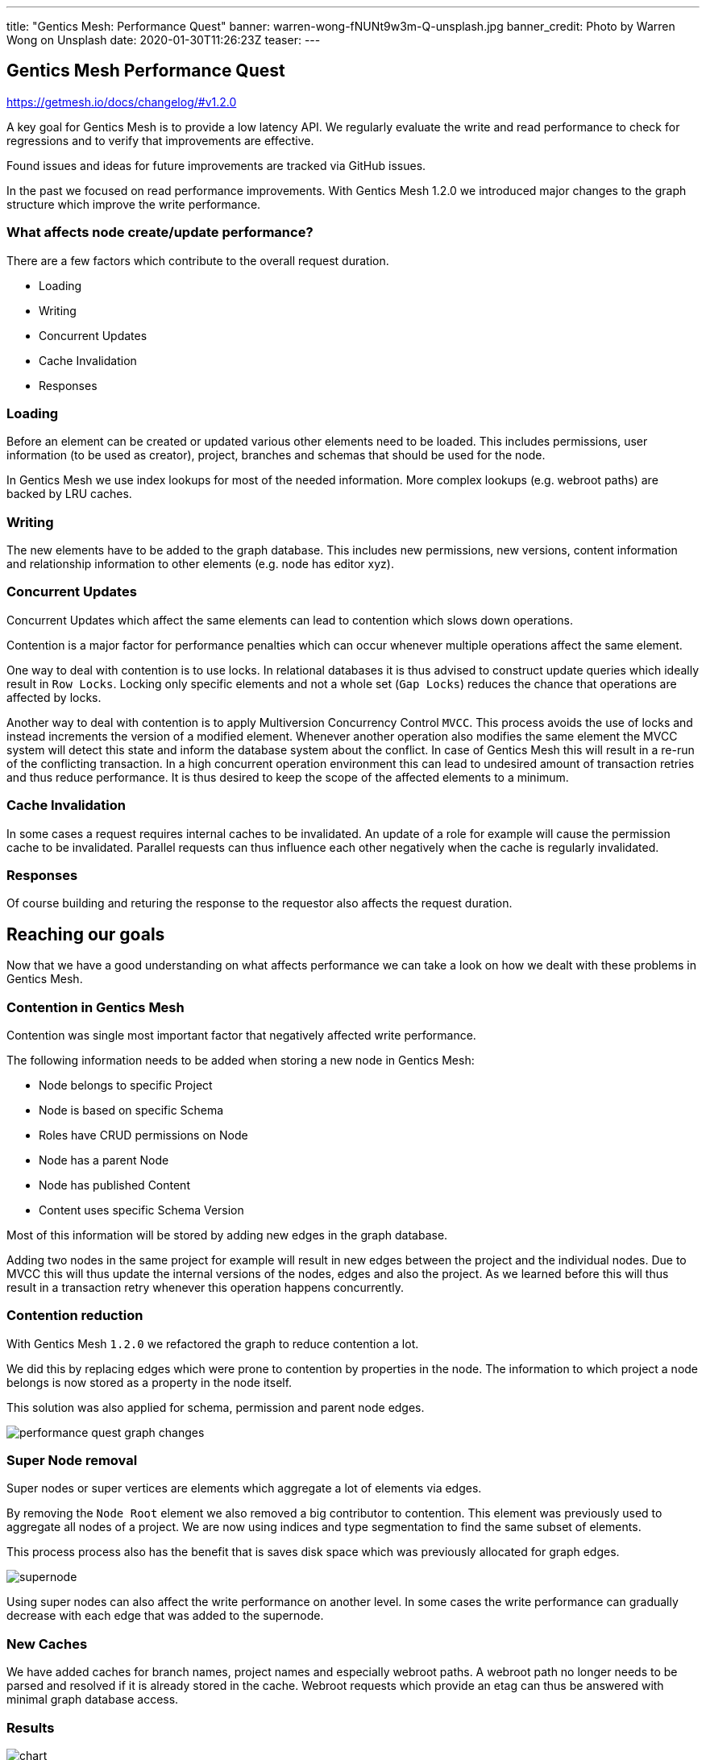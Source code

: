 ---
title: "Gentics Mesh: Performance Quest"
banner: warren-wong-fNUNt9w3m-Q-unsplash.jpg
banner_credit: Photo by Warren Wong on Unsplash
date: 2020-01-30T11:26:23Z
teaser: 
---

:icons: font
:source-highlighter: prettify
:toc:


== Gentics Mesh Performance Quest

https://getmesh.io/docs/changelog/#v1.2.0

A key goal for Gentics Mesh is to provide a low latency API. We regularly evaluate the write and read performance to check for regressions and to verify that improvements are effective.

Found issues and ideas for future improvements are tracked via GitHub issues.

In the past we focused on read performance improvements. With Gentics Mesh 1.2.0 we introduced major changes to the graph structure which improve the write performance.

=== What affects node create/update performance?

There are a few factors which contribute to the overall request duration.

* Loading
* Writing
* Concurrent Updates
* Cache Invalidation
* Responses

=== Loading

Before an element can be created or updated various other elements need to be loaded. This includes permissions, user information (to be used as creator), project, branches and schemas that should be used for the node.

In Gentics Mesh we use index lookups for most of the needed information. More complex lookups (e.g. webroot paths) are backed by LRU caches.

=== Writing

The new elements have to be added to the graph database. This includes new permissions, new versions, content information and relationship information to other elements (e.g. node has editor xyz).

=== Concurrent Updates

Concurrent Updates which affect the same elements can lead to contention which slows down operations.

Contention is a major factor for performance penalties which can occur whenever multiple operations affect the same element. 

One way to deal with contention is to use locks. In relational databases it is thus advised to construct update queries which ideally result in `Row Locks`. Locking only specific elements and not a whole set (`Gap Locks`) reduces the chance that operations are affected by locks.

Another way to deal with contention is to apply Multiversion Concurrency Control `MVCC`. This process avoids the use of locks and instead increments the version of a modified element. Whenever another operation also modifies the same element the MVCC system will detect this state and inform the database system about the conflict. In case of Gentics Mesh this will result in a re-run of the conflicting transaction. In a high concurrent operation environment this can lead to undesired amount of transaction retries and thus reduce performance. It is thus desired to keep the scope of the affected elements to a minimum.

=== Cache Invalidation

In some cases a request requires internal caches to be invalidated. An update of a role for example will cause the permission cache to be invalidated. Parallel requests can thus influence each other negatively when the cache is regularly invalidated.

=== Responses

Of course building and returing the response to the requestor also affects the request duration.

== Reaching our goals

Now that we have a good understanding on what affects performance we can take a look on how we dealt with these problems in Gentics Mesh.

=== Contention in Gentics Mesh

Contention was single most important factor that negatively affected write performance.

The following information needs to be added when storing a new node in Gentics Mesh:

* Node belongs to specific Project
* Node is based on specific Schema
* Roles have CRUD permissions on Node
* Node has a parent Node
* Node has published Content
* Content uses specific Schema Version

Most of this information will be stored by adding new edges in the graph database.

Adding two nodes in the same project for example will result in new edges between the project and the individual nodes.
Due to MVCC this will thus update the internal versions of the nodes, edges and also the project.
As we learned before this will thus result in a transaction retry whenever this operation happens concurrently.

=== Contention reduction

With Gentics Mesh `1.2.0` we refactored the graph to reduce contention a lot.

We did this by replacing edges which were prone to contention by properties in the node. The information to which project a node belongs is now stored as a property in the node itself.

This solution was also applied for schema, permission and parent node edges.

[.blogpost-img]
image:performance-quest_graph-changes.png[title="Graph Changes"]

=== Super Node removal 

Super nodes or super vertices are elements which aggregate a lot of elements via edges.

By removing the `Node Root` element we also removed a big contributor to contention. This element was previously used to aggregate all nodes of a project. We are now using indices and type segmentation to find the same subset of elements.

This process process also has the benefit that is saves disk space which was previously allocated for graph edges.

[.blogpost-img]
image:supernode.png[title="Super Node Example"]

Using super nodes can also affect the write performance on another level. In some cases the write performance can gradually decrease with each edge that was added to the supernode.

=== New Caches

We have added caches for branch names, project names and especially webroot paths. A webroot path no longer needs to be parsed and resolved if it is already stored in the cache.
Webroot requests which provide an etag can thus be answered with minimal graph database access.

=== Results

[.blogpost-img]
image:chart.png[title="Performance Chart"]


== Tips for Gentics Mesh users

* If you don't need etag information you can disable it and thus increase the overall request speed by adding `?etag=false` to your query parameters.
* The `?fields` query parameter can be used to limit the JSON output and thus speed up responses. You may not be interested in all response data when storing nodes. Often `?fields=uuid` may be sufficient.
* When updating nodes it is required to specify the version of the node that should be updated. This would require loading the node first. You can omit this step by using version `draft` instead. This will 
* Apply paging when loading data and load large datasets in chunks.
* Only access `pageCount` and `totalCount` fields in GraphQL when needed. Loading these fields can be costly when having a lot of elements.

More information on performance and tips can also be found in our link:https://getmesh.io/docs/performance/[Performance Guide].

== What's next?

We are already tracking other areas which can be improved to further increase read performance.

* link:https://github.com/gentics/mesh/issues/815[#815 - ETag performance]
* link:https://github.com/gentics/mesh-incubator/issues/233[#233 - Supernode removal]
* link:https://github.com/gentics/mesh-incubator/issues/213[#213 - Optimize JSON encode handling]
* link:https://github.com/gentics/mesh-incubator/issues/149[#149 - Use streaming API for JSON]

== Like what you heard?

If you like Gentics Mesh, let us know by ⭐ing it on link:https://github.com/gentics/mesh[Github, window=_blank]!
Then, if you subscribe to our link:#newsletter[newsletter], we'll occasionally send you updates.
Finally, of course, we are on link:https://twitter.com/genticsmesh[twitter, window=_blank] too!
If you want to get in contact with us, you can either reach us in our link:https://gitter.im/gentics/mesh[gitter chat, window=_blank] or you can post your questions on link:https://stackoverflow.com/questions/tagged/gentics-mesh[stackoverflow, window=_blank].
